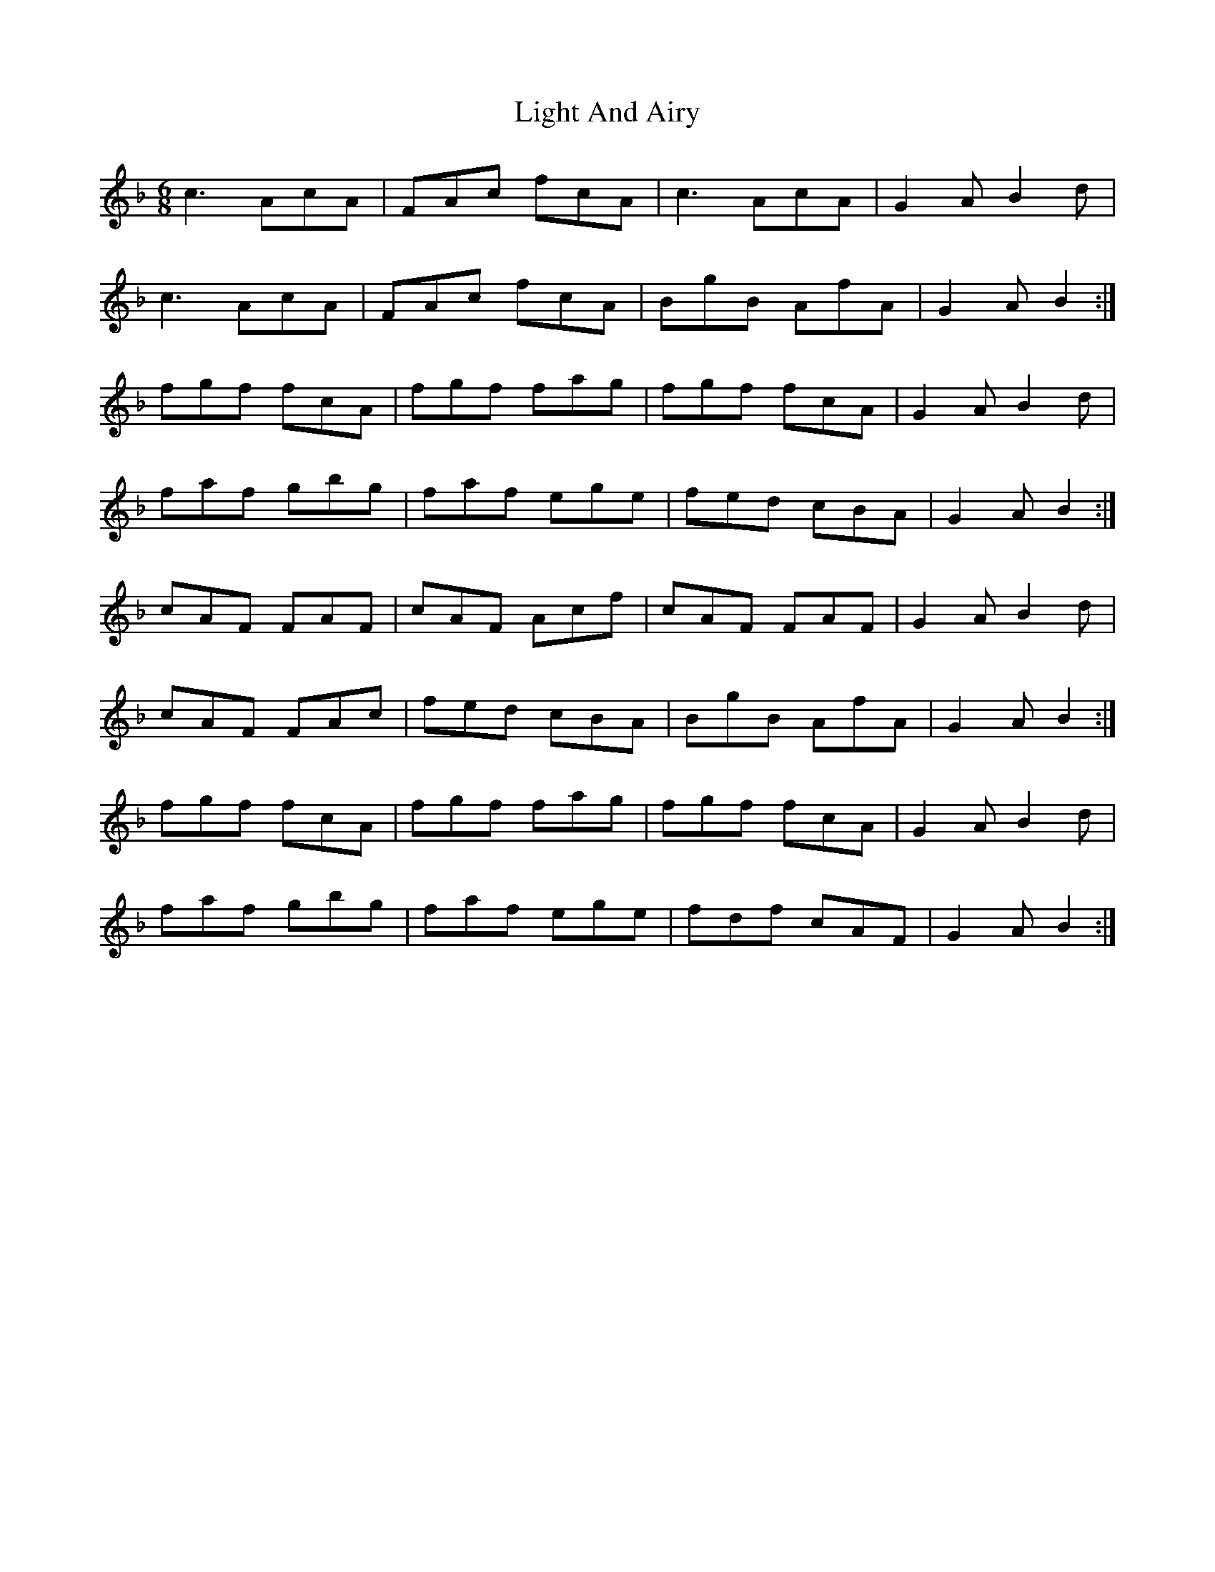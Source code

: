 X: 23555
T: Light And Airy
R: jig
M: 6/8
K: Fmajor
c3 AcA|FAc fcA|c3 AcA|G2 A B2 d|
c3 AcA|FAc fcA|BgB AfA|G2 A B2:|
fgf fcA|fgf fag|fgf fcA|G2 A B2 d|
faf gbg|faf ege|fed cBA|G2 A B2:|
cAF FAF|cAF Acf|cAF FAF|G2 A B2 d|
cAF FAc|fed cBA|BgB AfA|G2 A B2:|
fgf fcA|fgf fag|fgf fcA|G2 A B2 d|
faf gbg|faf ege|fdf cAF|G2 A B2:|

